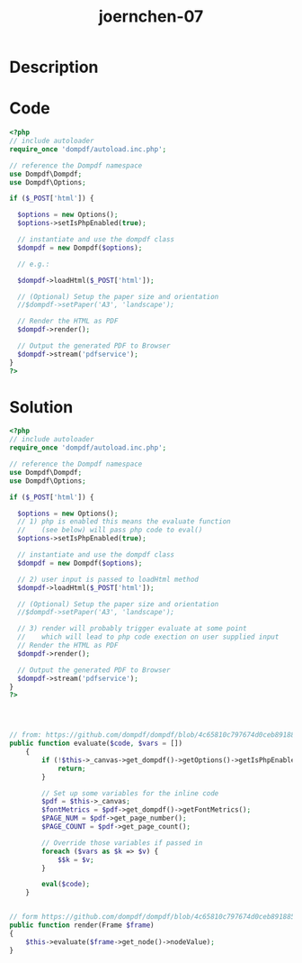 :PROPERTIES:
:ID:        e8429032-6a0a-49e8-8ad1-3b9d735d48ac
:ROAM_REFS: https://code-audit-training.gitlab.io/
:END:
#+title: joernchen-07
#+filetags: :vcdb:php:

* Description

* Code
#+begin_src php
<?php
// include autoloader
require_once 'dompdf/autoload.inc.php';

// reference the Dompdf namespace
use Dompdf\Dompdf;
use Dompdf\Options;

if ($_POST['html']) {

  $options = new Options();
  $options->setIsPhpEnabled(true);

  // instantiate and use the dompdf class
  $dompdf = new Dompdf($options);

  // e.g.:

  $dompdf->loadHtml($_POST['html']);

  // (Optional) Setup the paper size and orientation
  //$dompdf->setPaper('A3', 'landscape');

  // Render the HTML as PDF
  $dompdf->render();

  // Output the generated PDF to Browser
  $dompdf->stream('pdfservice');
}
?>

#+end_src

* Solution
#+begin_src php
<?php
// include autoloader
require_once 'dompdf/autoload.inc.php';

// reference the Dompdf namespace
use Dompdf\Dompdf;
use Dompdf\Options;

if ($_POST['html']) {

  $options = new Options();
  // 1) php is enabled this means the evaluate function
  //    (see below) will pass php code to eval()
  $options->setIsPhpEnabled(true);

  // instantiate and use the dompdf class
  $dompdf = new Dompdf($options);

  // 2) user input is passed to loadHtml method
  $dompdf->loadHtml($_POST['html']);

  // (Optional) Setup the paper size and orientation
  //$dompdf->setPaper('A3', 'landscape');

  // 3) render will probably trigger evaluate at some point
  //    which will lead to php code exection on user supplied input
  // Render the HTML as PDF
  $dompdf->render();

  // Output the generated PDF to Browser
  $dompdf->stream('pdfservice');
}
?>




// from: https://github.com/dompdf/dompdf/blob/4c65810c797674d0ceb8918859c645f298b5e358/src/PhpEvaluator.php#L38
public function evaluate($code, $vars = [])
    {
        if (!$this->_canvas->get_dompdf()->getOptions()->getIsPhpEnabled()) {
            return;
        }

        // Set up some variables for the inline code
        $pdf = $this->_canvas;
        $fontMetrics = $pdf->get_dompdf()->getFontMetrics();
        $PAGE_NUM = $pdf->get_page_number();
        $PAGE_COUNT = $pdf->get_page_count();

        // Override those variables if passed in
        foreach ($vars as $k => $v) {
            $$k = $v;
        }

        eval($code);
    }


// form https://github.com/dompdf/dompdf/blob/4c65810c797674d0ceb8918859c645f298b5e358/src/PhpEvaluator.php#L59
public function render(Frame $frame)
{
    $this->evaluate($frame->get_node()->nodeValue);
}



#+end_src